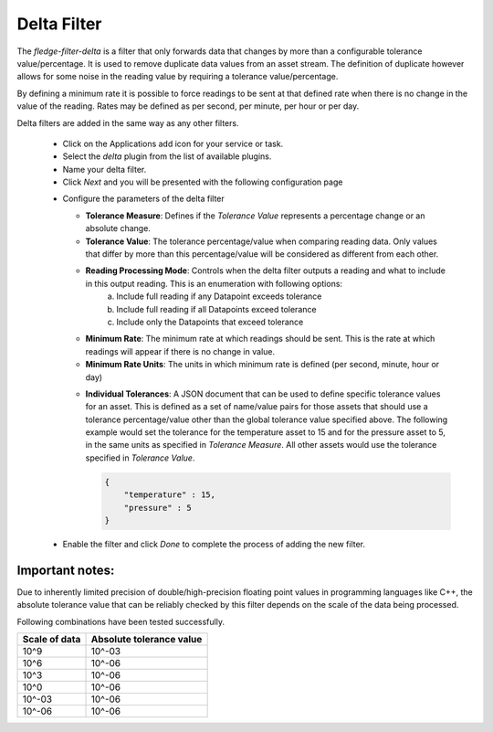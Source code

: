 Delta Filter
============

The *fledge-filter-delta* is a filter that only forwards data that changes by more than a configurable tolerance value/percentage. It is used to remove duplicate data values from an asset stream. The definition of duplicate however allows for some noise in the reading value by requiring a tolerance value/percentage.

By defining a minimum rate it is possible to force readings to be sent at that defined rate when there is no change in the value of the reading. Rates may be defined as per second, per minute, per hour or per day.

Delta filters are added in the same way as any other filters.

  - Click on the Applications add icon for your service or task.

  - Select the *delta* plugin from the list of available plugins.

  - Name your delta filter.

  - Click *Next* and you will be presented with the following configuration page

  .. image:: images/delta.jpg
     :align: center

  - Configure the parameters of the delta filter

    - **Tolerance Measure**:  Defines if the *Tolerance Value* represents a percentage change or an absolute change.
    
    - **Tolerance Value**:  The tolerance percentage/value when comparing reading data. Only values that differ by more than this percentage/value will be considered as different from each other.

    - **Reading Processing Mode**: Controls when the delta filter outputs a reading and what to include in this output reading. This is an enumeration with following options:
        a. Include full reading if any Datapoint exceeds tolerance
        b. Include full reading if all Datapoints exceed tolerance
        c. Include only the Datapoints that exceed tolerance

    - **Minimum Rate**: The minimum rate at which readings should be sent. This is the rate at which readings will appear if there is no change in value.

    - **Minimum Rate Units**: The units in which minimum rate is defined (per second, minute, hour or day)

    .. image:: images/delta2.jpg
         :align: center

    - **Individual Tolerances**: A JSON document that can be used to define specific tolerance values for an asset. This is defined as a set of name/value pairs for those assets that should use a tolerance percentage/value other than the global tolerance value specified above. The following example would set the tolerance for the temperature asset to 15 and for the pressure asset to 5, in the same units as specified in *Tolerance Measure*. All other assets would use the tolerance specified in *Tolerance Value*.

      .. code-block:: json

         {
             "temperature" : 15,
             "pressure" : 5
         }

  - Enable the filter and click *Done* to complete the process of adding the new filter.

----------------
Important notes: 
----------------

Due to inherently limited precision of double/high-precision floating point values in programming languages like C++, the absolute tolerance value that can be reliably checked by this filter depends on the scale of the data being processed.

Following combinations have been tested successfully.

+-----------------+--------------------------+
|  Scale of data  | Absolute tolerance value |
+=================+==========================+
|     10^9        |          10^-03          |
+-----------------+--------------------------+
|     10^6        |          10^-06          |
+-----------------+--------------------------+
|     10^3        |          10^-06          |
+-----------------+--------------------------+
|     10^0        |          10^-06          |
+-----------------+--------------------------+
|     10^-03      |          10^-06          |
+-----------------+--------------------------+
|     10^-06      |          10^-06          |
+-----------------+--------------------------+
